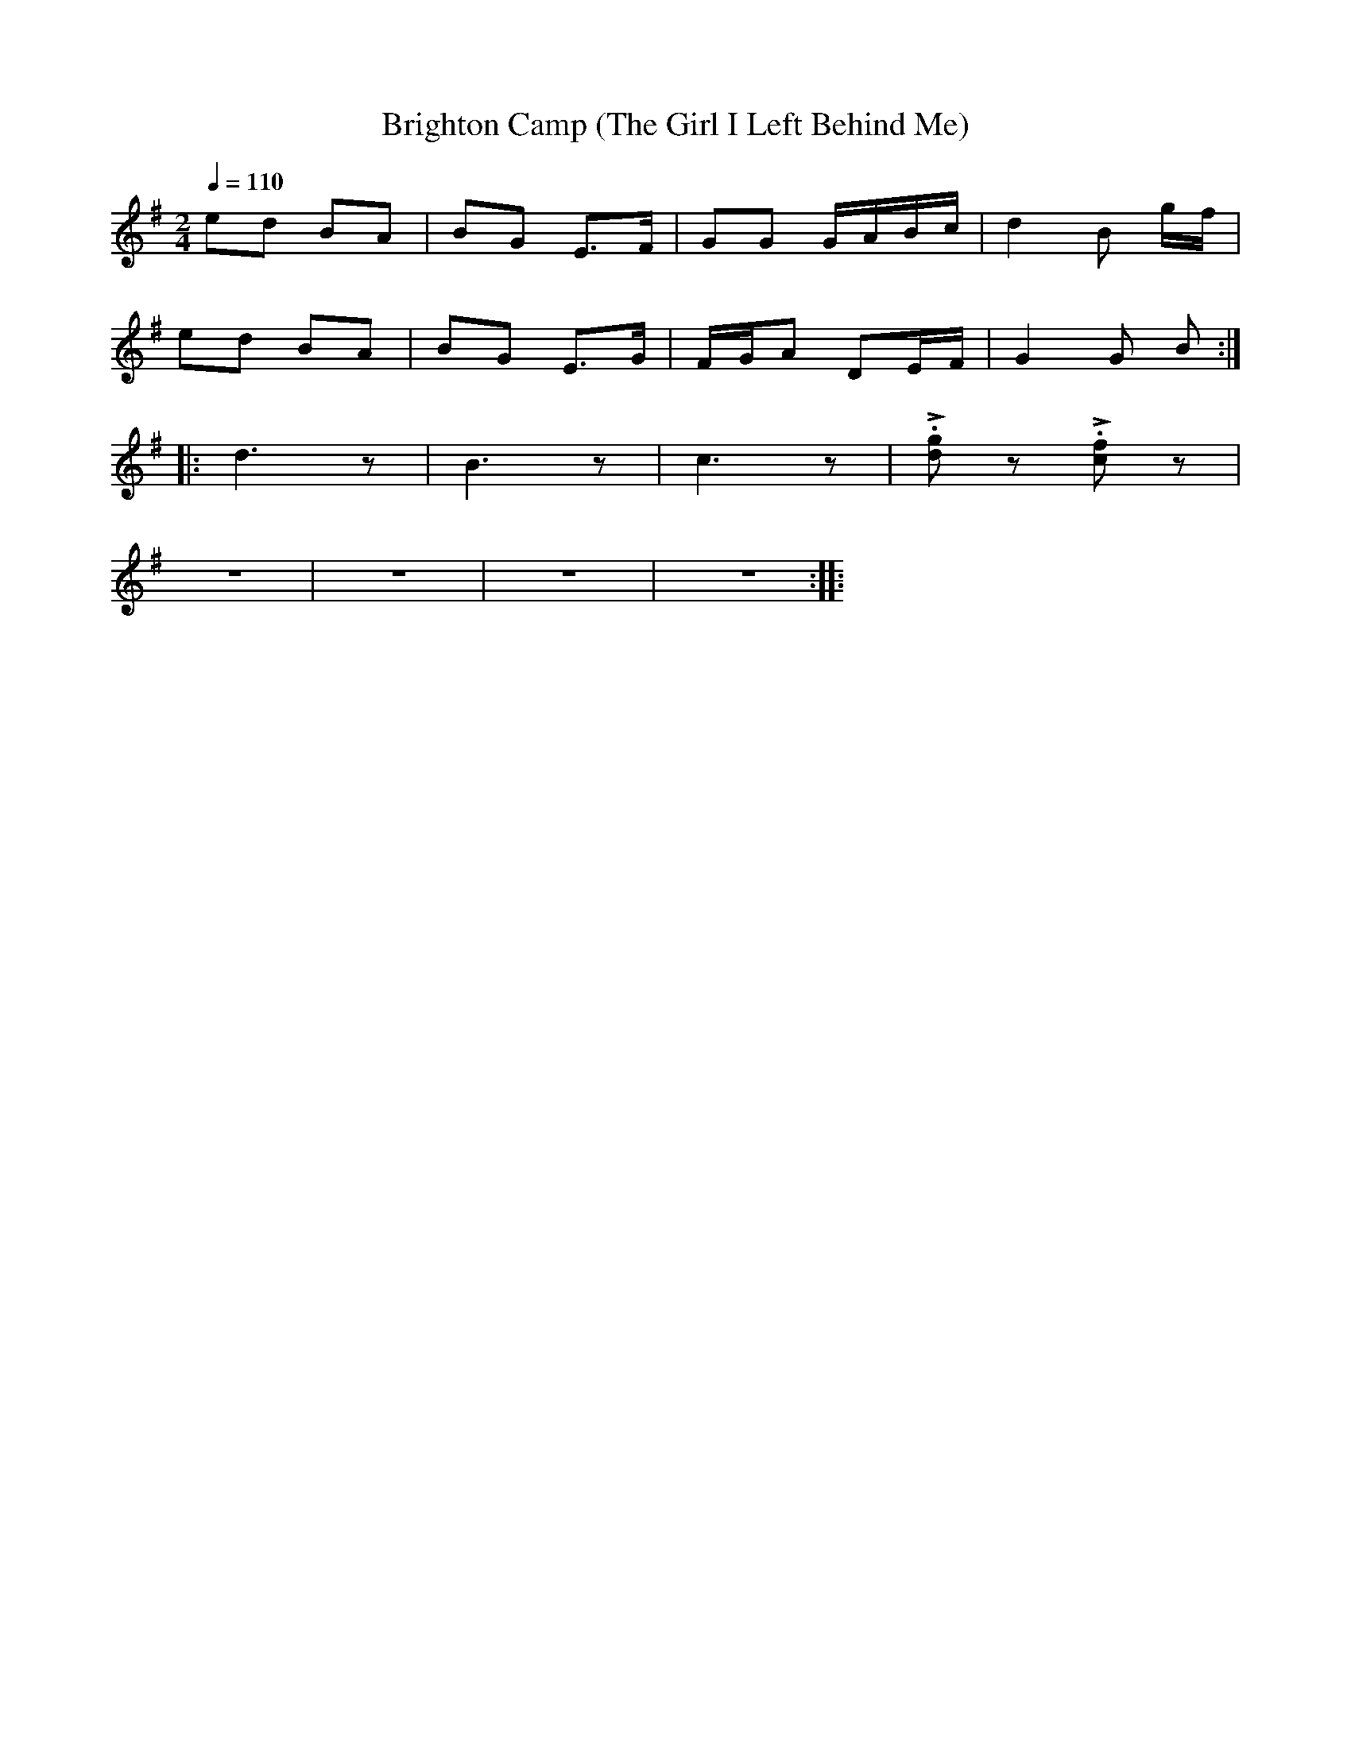 X:1
T:Brighton Camp (The Girl I Left Behind Me)
L:1/8
Q:1/4=110
M:2/4
K:G
 ed BA | BG E>F | GG G/A/B/c/ | d2 B g/f/ |
 ed BA | BG E>G | F/G/A DE/F/ |G2 G B ::
 d3 z | B3 z | c3 z | !>!.[dg] z !>!.[cf] z |
 z4 | z4 | z4 | z4 ::
